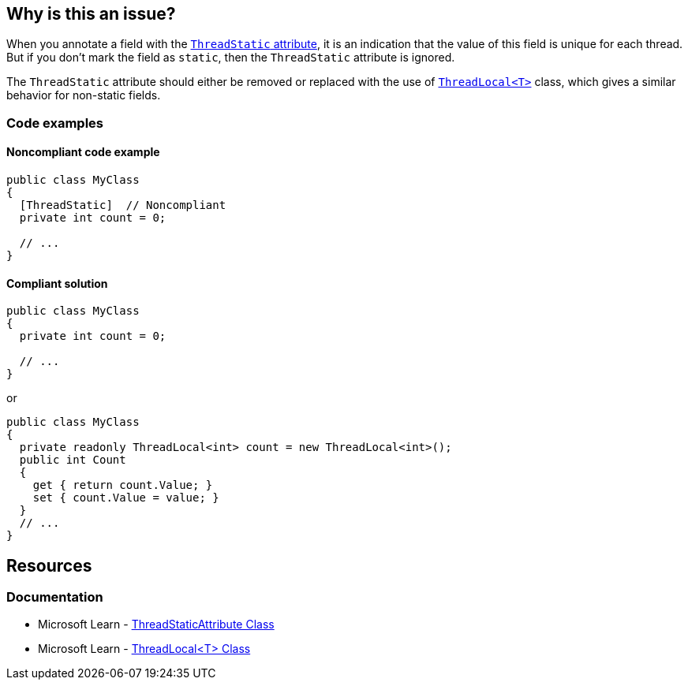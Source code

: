 == Why is this an issue?

When you annotate a field with the https://learn.microsoft.com/en-us/dotnet/api/system.threadstaticattribute[`ThreadStatic` attribute], it is an indication that the value of this field is unique for each thread. But if you don't mark the field as `static`,  then the `ThreadStatic` attribute is ignored.

The `ThreadStatic` attribute should either be removed or replaced with the use of https://learn.microsoft.com/en-us/dotnet/api/system.threading.threadlocal-1[`ThreadLocal<T>`] class, which gives a similar behavior for non-static fields.

=== Code examples

==== Noncompliant code example

[source,csharp]
----
public class MyClass 
{
  [ThreadStatic]  // Noncompliant
  private int count = 0;

  // ...
}
----


==== Compliant solution

[source,csharp]
----
public class MyClass 
{
  private int count = 0;

  // ...
}
----
or

[source,csharp]
----
public class MyClass 
{
  private readonly ThreadLocal<int> count = new ThreadLocal<int>();
  public int Count
  {
    get { return count.Value; }
    set { count.Value = value; }
  }
  // ...
}
----

== Resources

=== Documentation

* Microsoft Learn - https://learn.microsoft.com/en-us/dotnet/api/system.threadstaticattribute[ThreadStaticAttribute Class]
* Microsoft Learn - https://learn.microsoft.com/en-us/dotnet/api/system.threading.threadlocal-1[ThreadLocal<T> Class]

ifdef::env-github,rspecator-view[]

'''
== Implementation Specification
(visible only on this page)

=== Message

Remove the "ThreadStatic" attribute from this definition.


'''
== Comments And Links
(visible only on this page)

=== on 8 Jun 2015, 08:43:39 Tamas Vajk wrote:
LGTM

=== on 15 Jun 2015, 12:39:35 Tamas Vajk wrote:
\[~ann.campbell.2] Based on [~dinesh.bolkensteyn]'s comments I've changed the description a bit. Also, with this wording it is more like a bug than a maintainability issue. So I've modified the severity as well. I didn't change the SQALE characteristic, do you see any better option?

=== on 15 Jun 2015, 15:03:19 Ann Campbell wrote:
\[~tamas.vajk] as written, 'Critical' is not currently appropriate for this rule. If we're going to increase the severity, then the description needs to show why it's 'Critical'. What mistakes will this misunderstanding have lead the developer to make?

=== on 16 Jun 2015, 09:15:33 Tamas Vajk wrote:
\[~ann.campbell.2] I've updated the description to be more bug-oriented.

=== on 16 Jun 2015, 11:17:19 Ann Campbell wrote:
\[~tamas.vajk] my 5 minutes with Google did not reveal the significance of ``++ThreadLocal++``. How is it relevant here? 

=== on 17 Jun 2015, 07:16:29 Tamas Vajk wrote:
\[~ann.campbell.2] I can understand that you couldn't find a lot of info on ``++ThreadLocal++``. It is only part of .Net 4, and it is probably rarely used.


If you have a ``++ThreadStatic++`` non-``++static++`` field, that behaves as a normal non-``++static++`` field. So the attribute is useless on it. You should remove it (first compliant solution). But what if you want a non-``++static++`` field that can store different values based on the thread we are using it from. Then you can use the ``++ThreadLocal++`` class (second complaint solution).


Check out the below code:

----
var m1 = new MyClass();
var m2 = new MyClass();
m1.Count = 5;
m2.Count = 7;

Task.Factory.StartNew(() =>
{
    m1.Count = 6;
    m2.Count = 8;
    Console.WriteLine(m1.Count);
    Console.WriteLine(m2.Count);
}).Wait();

Console.WriteLine(m1.Count);
Console.WriteLine(m2.Count);
----

It writes to the console ``++6,8,5,7++``. We have two instances of ``++MyClass++``, we set the ``++Count++`` to different values (the field is not static). Then start a new thread, and set the ``++Count++`` again to different values. In the new thread and in the main thread the ``++Count++``s have different values even for the same objects.

=== on 17 Jun 2015, 12:50:37 Ann Campbell wrote:
Okay, your turn [~tamas.vajk]. :-)

=== on 17 Jun 2015, 13:13:58 Tamas Vajk wrote:
\[~ann.campbell.2] Thanks, it looks good, I'll run it through [~dinesh.bolkensteyn], and we'll see what he thinks.

endif::env-github,rspecator-view[]
